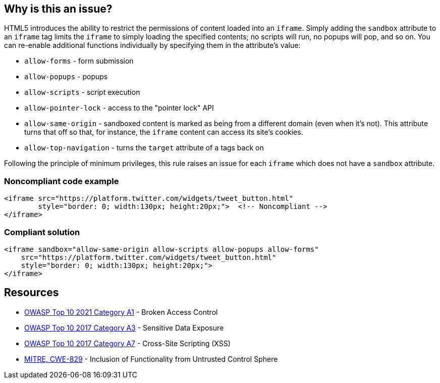 == Why is this an issue?

HTML5 introduces the ability to restrict the permissions of content loaded into an ``++iframe++``. Simply adding the ``++sandbox++`` attribute to an ``++iframe++`` tag limits the ``++iframe++`` to simply loading the specified contents; no scripts will run, no popups will pop, and so on. You can re-enable additional functions individually by specifying them in the attribute's value:

* ``++allow-forms++`` - form submission
* ``++allow-popups++`` - popups
* ``++allow-scripts++`` - script execution
* ``++allow-pointer-lock++`` - access to the "pointer lock" API
* ``++allow-same-origin++`` - sandboxed content is marked as being from a different domain (even when it's not). This attribute turns that off so that, for instance, the ``++iframe++`` content can access its site's cookies.
* ``++allow-top-navigation++`` - turns the ``++target++`` attribute of ``++a++`` tags back on

Following the principle of minimum privileges, this rule raises an issue for each ``++iframe++`` which does not have a ``++sandbox++`` attribute.


=== Noncompliant code example

[source,html]
----
<iframe src="https://platform.twitter.com/widgets/tweet_button.html"
        style="border: 0; width:130px; height:20px;">  <!-- Noncompliant -->
</iframe>
----


=== Compliant solution

[source,html]
----
<iframe sandbox="allow-same-origin allow-scripts allow-popups allow-forms"
    src="https://platform.twitter.com/widgets/tweet_button.html"
    style="border: 0; width:130px; height:20px;">
</iframe>
----

== Resources

* https://owasp.org/Top10/A01_2021-Broken_Access_Control/[OWASP Top 10 2021 Category A1] - Broken Access Control
* https://www.owasp.org/www-project-top-ten/2017/A3_2017-Sensitive_Data_Exposure[OWASP Top 10 2017 Category A3] - Sensitive Data Exposure
* https://owasp.org/www-project-top-ten/2017/A7_2017-Cross-Site_Scripting_(XSS)[OWASP Top 10 2017 Category A7] - Cross-Site Scripting (XSS)
* https://cwe.mitre.org/data/definitions/829[MITRE, CWE-829] - Inclusion of Functionality from Untrusted Control Sphere


ifdef::env-github,rspecator-view[]

'''
== Implementation Specification
(visible only on this page)

=== Message

* Sandbox this "iframe".


'''
== Comments And Links
(visible only on this page)

=== on 15 Jul 2015, 13:53:48 Ann Campbell wrote:
\[~massimo.paladin] I've only got this rule marked for the security profile right now, but I'm very tempted to turn it on by default. What do you think?

endif::env-github,rspecator-view[]
